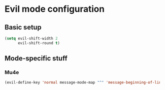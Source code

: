 * Evil mode configuration

** Basic setup

#+BEGIN_SRC emacs-lisp
  (setq evil-shift-width 2
        evil-shift-round t)
#+END_SRC

** Mode-specific stuff

*** Mu4e

#+BEGIN_SRC emacs-lisp
  (evil-define-key 'normal message-mode-map "^" 'message-beginning-of-line)
#+END_SRC
